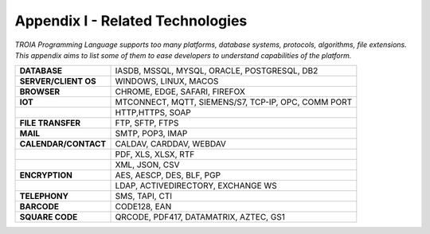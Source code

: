 

=====================================
Appendix I - Related Technologies
=====================================

*TROIA Programming Language supports too many platforms, database systems, protocols, algorithms, file extensions. This appendix aims to list some of them to ease developers to understand capabilities of the platform.*

            
      
+------------------------+----------------------------------------------------------------------------------+
| **DATABASE**           | IASDB, MSSQL, MYSQL, ORACLE, POSTGRESQL, DB2                                     |
+------------------------+----------------------------------------------------------------------------------+
| **SERVER/CLIENT OS**   | WINDOWS, LINUX, MACOS                                                            |
+------------------------+----------------------------------------------------------------------------------+
| **BROWSER**            | CHROME, EDGE, SAFARI, FIREFOX                                                    |
+------------------------+----------------------------------------------------------------------------------+
| **IOT**                | MTCONNECT, MQTT, SIEMENS/S7, TCP-IP, OPC, COMM PORT                              |
+------------------------+----------------------------------------------------------------------------------+
|                        | HTTP,HTTPS, SOAP                                                                 |
+------------------------+----------------------------------------------------------------------------------+
| **FILE TRANSFER**      | FTP, SFTP, FTPS                                                                  |
+------------------------+----------------------------------------------------------------------------------+
| **MAIL**               | SMTP, POP3, IMAP                                                                 |
+------------------------+----------------------------------------------------------------------------------+
| **CALENDAR/CONTACT**   | CALDAV, CARDDAV, WEBDAV                                                          |
+------------------------+----------------------------------------------------------------------------------+
|                        | PDF, XLS, XLSX, RTF                                                              |
+------------------------+----------------------------------------------------------------------------------+
|                        | XML, JSON, CSV                                                                   |
+------------------------+----------------------------------------------------------------------------------+
| **ENCRYPTION**         | AES, AESCP, DES, BLF, PGP                                                        |
+------------------------+----------------------------------------------------------------------------------+
|                        | LDAP, ACTIVEDIRECTORY, EXCHANGE WS                                               |
+------------------------+----------------------------------------------------------------------------------+
| **TELEPHONY**          | SMS, TAPI, CTI                                                                   |
+------------------------+----------------------------------------------------------------------------------+
| **BARCODE**            | CODE128, EAN                                                                     |
+------------------------+----------------------------------------------------------------------------------+
| **SQUARE CODE**        | QRCODE, PDF417, DATAMATRIX, AZTEC, GS1                                           |
+------------------------+----------------------------------------------------------------------------------+


